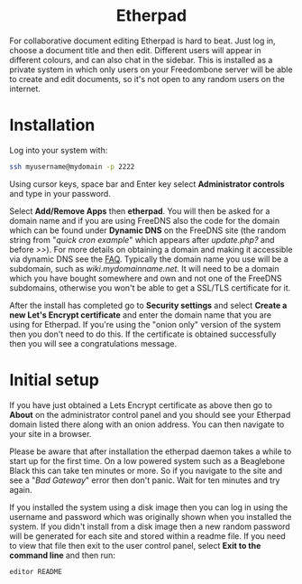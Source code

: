 #+TITLE:
#+AUTHOR: Bob Mottram
#+EMAIL: bob@freedombone.net
#+KEYWORDS: freedombone, etherpad
#+DESCRIPTION: How to use Etherpad
#+OPTIONS: ^:nil toc:nil
#+HTML_HEAD: <link rel="stylesheet" type="text/css" href="freedombone.css" />

#+BEGIN_CENTER
[[file:images/logo.png]]
#+END_CENTER

#+BEGIN_EXPORT html
<center>
<h1>Etherpad</h1>
</center>
#+END_EXPORT

For collaborative document editing Etherpad is hard to beat. Just log in, choose a document title and then edit. Different users will appear in different colours, and can also chat in the sidebar. This is installed as a private system in which only users on your Freedombone server will be able to create and edit documents, so it's not open to any random users on the internet.

* Installation
Log into your system with:

#+begin_src bash
ssh myusername@mydomain -p 2222
#+end_src

Using cursor keys, space bar and Enter key select *Administrator controls* and type in your password.

Select *Add/Remove Apps* then *etherpad*. You will then be asked for a domain name and if you are using FreeDNS also the code for the domain which can be found under *Dynamic DNS* on the FreeDNS site (the random string from "/quick cron example/" which appears after /update.php?/ and before />>/). For more details on obtaining a domain and making it accessible via dynamic DNS see the [[./faq.html][FAQ]]. Typically the domain name you use will be a subdomain, such as /wiki.mydomainname.net/. It will need to be a domain which you have bought somewhere and own and not one of the FreeDNS subdomains, otherwise you won't be able to get a SSL/TLS certificate for it.

After the install has completed go to *Security settings* and select *Create a new Let's Encrypt certificate* and enter the domain name that you are using for Etherpad. If you're using the "onion only" version of the system then you don't need to do this. If the certificate is obtained successfully then you will see a congratulations message.

* Initial setup
If you have just obtained a Lets Encrypt certificate as above then go to *About* on the administrator control panel and you should see your Etherpad domain listed there along with an onion address. You can then navigate to your site in a browser.

Please be aware that after installation the etherpad daemon takes a while to start up for the first time. On a low powered system such as a Beaglebone Black this can take ten minutes or more. So if you navigate to the site and see a "/Bad Gateway/" error then don't panic. Wait for ten minutes and try again.

If you installed the system using a disk image then you can log in using the username and password which was originally shown when you installed the system. If you didn't install from a disk image then a new random password will be generated for each site and stored within a readme file. If you need to view that file then exit to the user control panel, select *Exit to the command line* and then run:

#+begin_src bash
editor README
#+end_src
